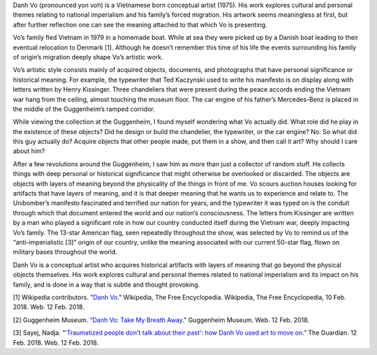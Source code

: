 .. title: Danh Vo: Take My Breath Away
.. slug: danh-vo
.. date: 2018-02-12 17:44:30 UTC-05:00
.. tags: itp, history of contemporary art
.. category:
.. link:
.. description: Danh Vo at the Guggenheim
.. type: text

Danh Vo (pronounced yon voh) is a Vietnamese born conceptual artist (1975). His work explores cultural and personal themes relating to national imperialism and his family’s forced migration. His artwork seems meaningless at first, but after further reflection one can see the meaning attached to that which Vo is presenting.

Vo’s family fled Vietnam in 1979 in a homemade boat. While at sea they were picked up by a Danish boat leading to their eventual relocation to Denmark [1]. Although he doesn’t remember this time of his life the events surrounding his family of origin’s migration deeply shape Vo’s artistic work.

.. TEASER_END

Vo’s artistic style consists mainly of acquired objects, documents, and photographs that have personal significance or historical meaning. For example, the typewriter that Ted Kaczynski used to write his manifesto is on display along with letters written by Henry Kissinger. Three chandeliers that were present during the peace accords ending the Vietnam war hang from the ceiling, almost touching the museum floor. The car engine of his father’s Mercedes-Benz is placed in the middle of the Guggenheim’s ramped corridor.

.. image:: /images/itp/history_of_contemporary_art/danh_vo.jpg
  :width: 50%
  :align: center
  
While viewing the collection at the Guggenheim, I found myself wondering what Vo actually did. What role did he play in the existence of these objects? Did he design or build the chandelier, the typewriter, or the car engine? No. So what did this guy actually do? Acquire objects that other people made, put them in a show, and then call it art? Why should I care about him?

After a few revolutions around the Guggenheim, I saw him as more than just a collector of random stuff. He collects things with deep personal or historical significance that might otherwise be overlooked or discarded. The objects are objects with layers of meaning beyond the physicality of the things in front of me. Vo scours auction houses looking for artifacts that have layers of meaning, and it is that deeper meaning that he wants us to experience and relate to. The Unibomber’s manifesto fascinated and terrified our nation for years, and the typewriter it was typed on is the conduit through which that document entered the world and our nation’s consciousness. The letters from Kissinger are written by a man who played a significant role in how our country conducted itself during the Vietnam war, deeply impacting Vo’s family. The 13-star American flag, seen repeatedly throughout the show, was selected by Vo to remind us of the “anti-imperialistic [3]” origin of our country, unlike the meaning associated with our current 50-star flag, flown on military bases throughout the world.

Danh Vo is a conceptual artist who acquires historical artifacts with layers of meaning that go beyond the physical objects themselves. His work explores cultural and personal themes related to national imperialism and its impact on his family, and is done in a way that is subtle and thought provoking.

[1] Wikipedia contributors. "`Danh Vo <https://en.wikipedia.org/wiki/Danh_Vo>`_." Wikipedia, The Free Encyclopedia. Wikipedia, The Free Encyclopedia, 10 Feb. 2018. Web. 12 Feb. 2018.

[2] Guggenheim Museum. “`Danh Vo: Take My Breath Away <https://www.guggenheim.org/exhibition/danh-vo>`_.” Guggenheim Museum. Web. 12 Feb. 2018.

[3] Sayej, Nadja. “`'Traumatized people don't talk about their past': how Danh Vo used art to move on. <https://www.theguardian.com/artanddesign/2018/feb/12/traumatized-people-dont-talk-about-their-past-how-danh-vo-used-art-to-move-on>`_” The Guardian. 12 Feb. 2018. Web. 12 Feb. 2018.

